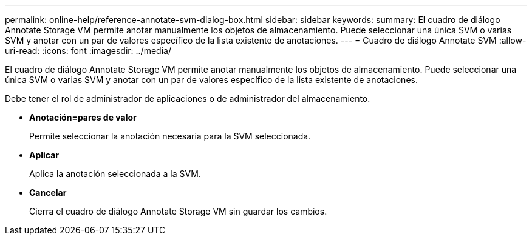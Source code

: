 ---
permalink: online-help/reference-annotate-svm-dialog-box.html 
sidebar: sidebar 
keywords:  
summary: El cuadro de diálogo Annotate Storage VM permite anotar manualmente los objetos de almacenamiento. Puede seleccionar una única SVM o varias SVM y anotar con un par de valores específico de la lista existente de anotaciones. 
---
= Cuadro de diálogo Annotate SVM
:allow-uri-read: 
:icons: font
:imagesdir: ../media/


[role="lead"]
El cuadro de diálogo Annotate Storage VM permite anotar manualmente los objetos de almacenamiento. Puede seleccionar una única SVM o varias SVM y anotar con un par de valores específico de la lista existente de anotaciones.

Debe tener el rol de administrador de aplicaciones o de administrador del almacenamiento.

* *Anotación=pares de valor*
+
Permite seleccionar la anotación necesaria para la SVM seleccionada.

* *Aplicar*
+
Aplica la anotación seleccionada a la SVM.

* *Cancelar*
+
Cierra el cuadro de diálogo Annotate Storage VM sin guardar los cambios.


